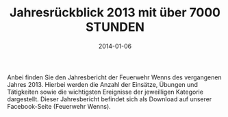 #+TITLE: Jahresrückblick 2013 mit über 7000 STUNDEN
#+DATE: 2014-01-06
#+FACEBOOK_URL: 

Anbei finden Sie den Jahresbericht der Feuerwehr Wenns des vergangenen Jahres 2013. Hierbei werden die Anzahl der Einsätze, Übungen und Tätigkeiten sowie die wichtigsten Ereignisse der jeweilligen Kategorie dargestellt. Dieser Jahresbericht befindet sich als Download auf unserer Facebook-Seite (Feuerwehr Wenns).

